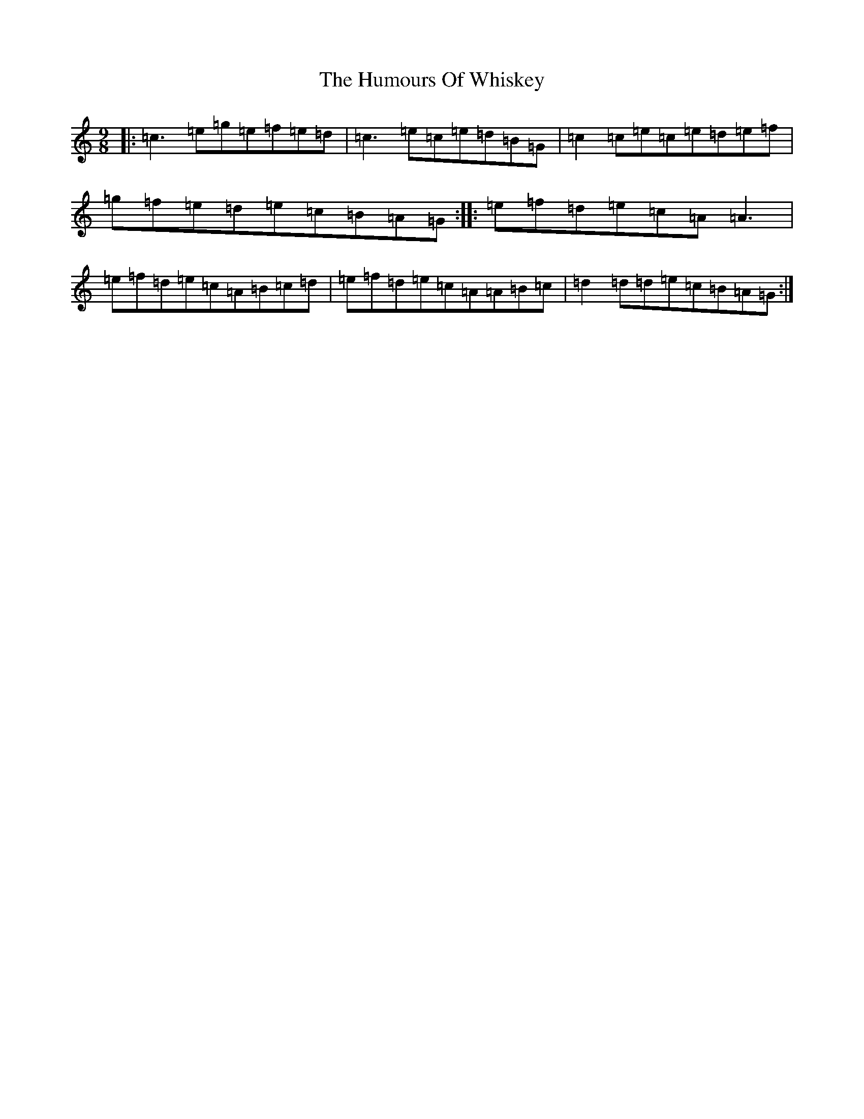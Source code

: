 X: 9595
T: Humours Of Whiskey, The
S: https://thesession.org/tunes/3999#setting3999
R: slip jig
M:9/8
L:1/8
K: C Major
|:=c3=e=g=e=f=e=d|=c3=e=c=e=d=B=G|=c2=c=e=c=e=d=e=f|=g=f=e=d=e=c=B=A=G:||:=e=f=d=e=c=A=A3|=e=f=d=e=c=A=B=c=d|=e=f=d=e=c=A=A=B=c|=d2=d=d=e=c=B=A=G:|